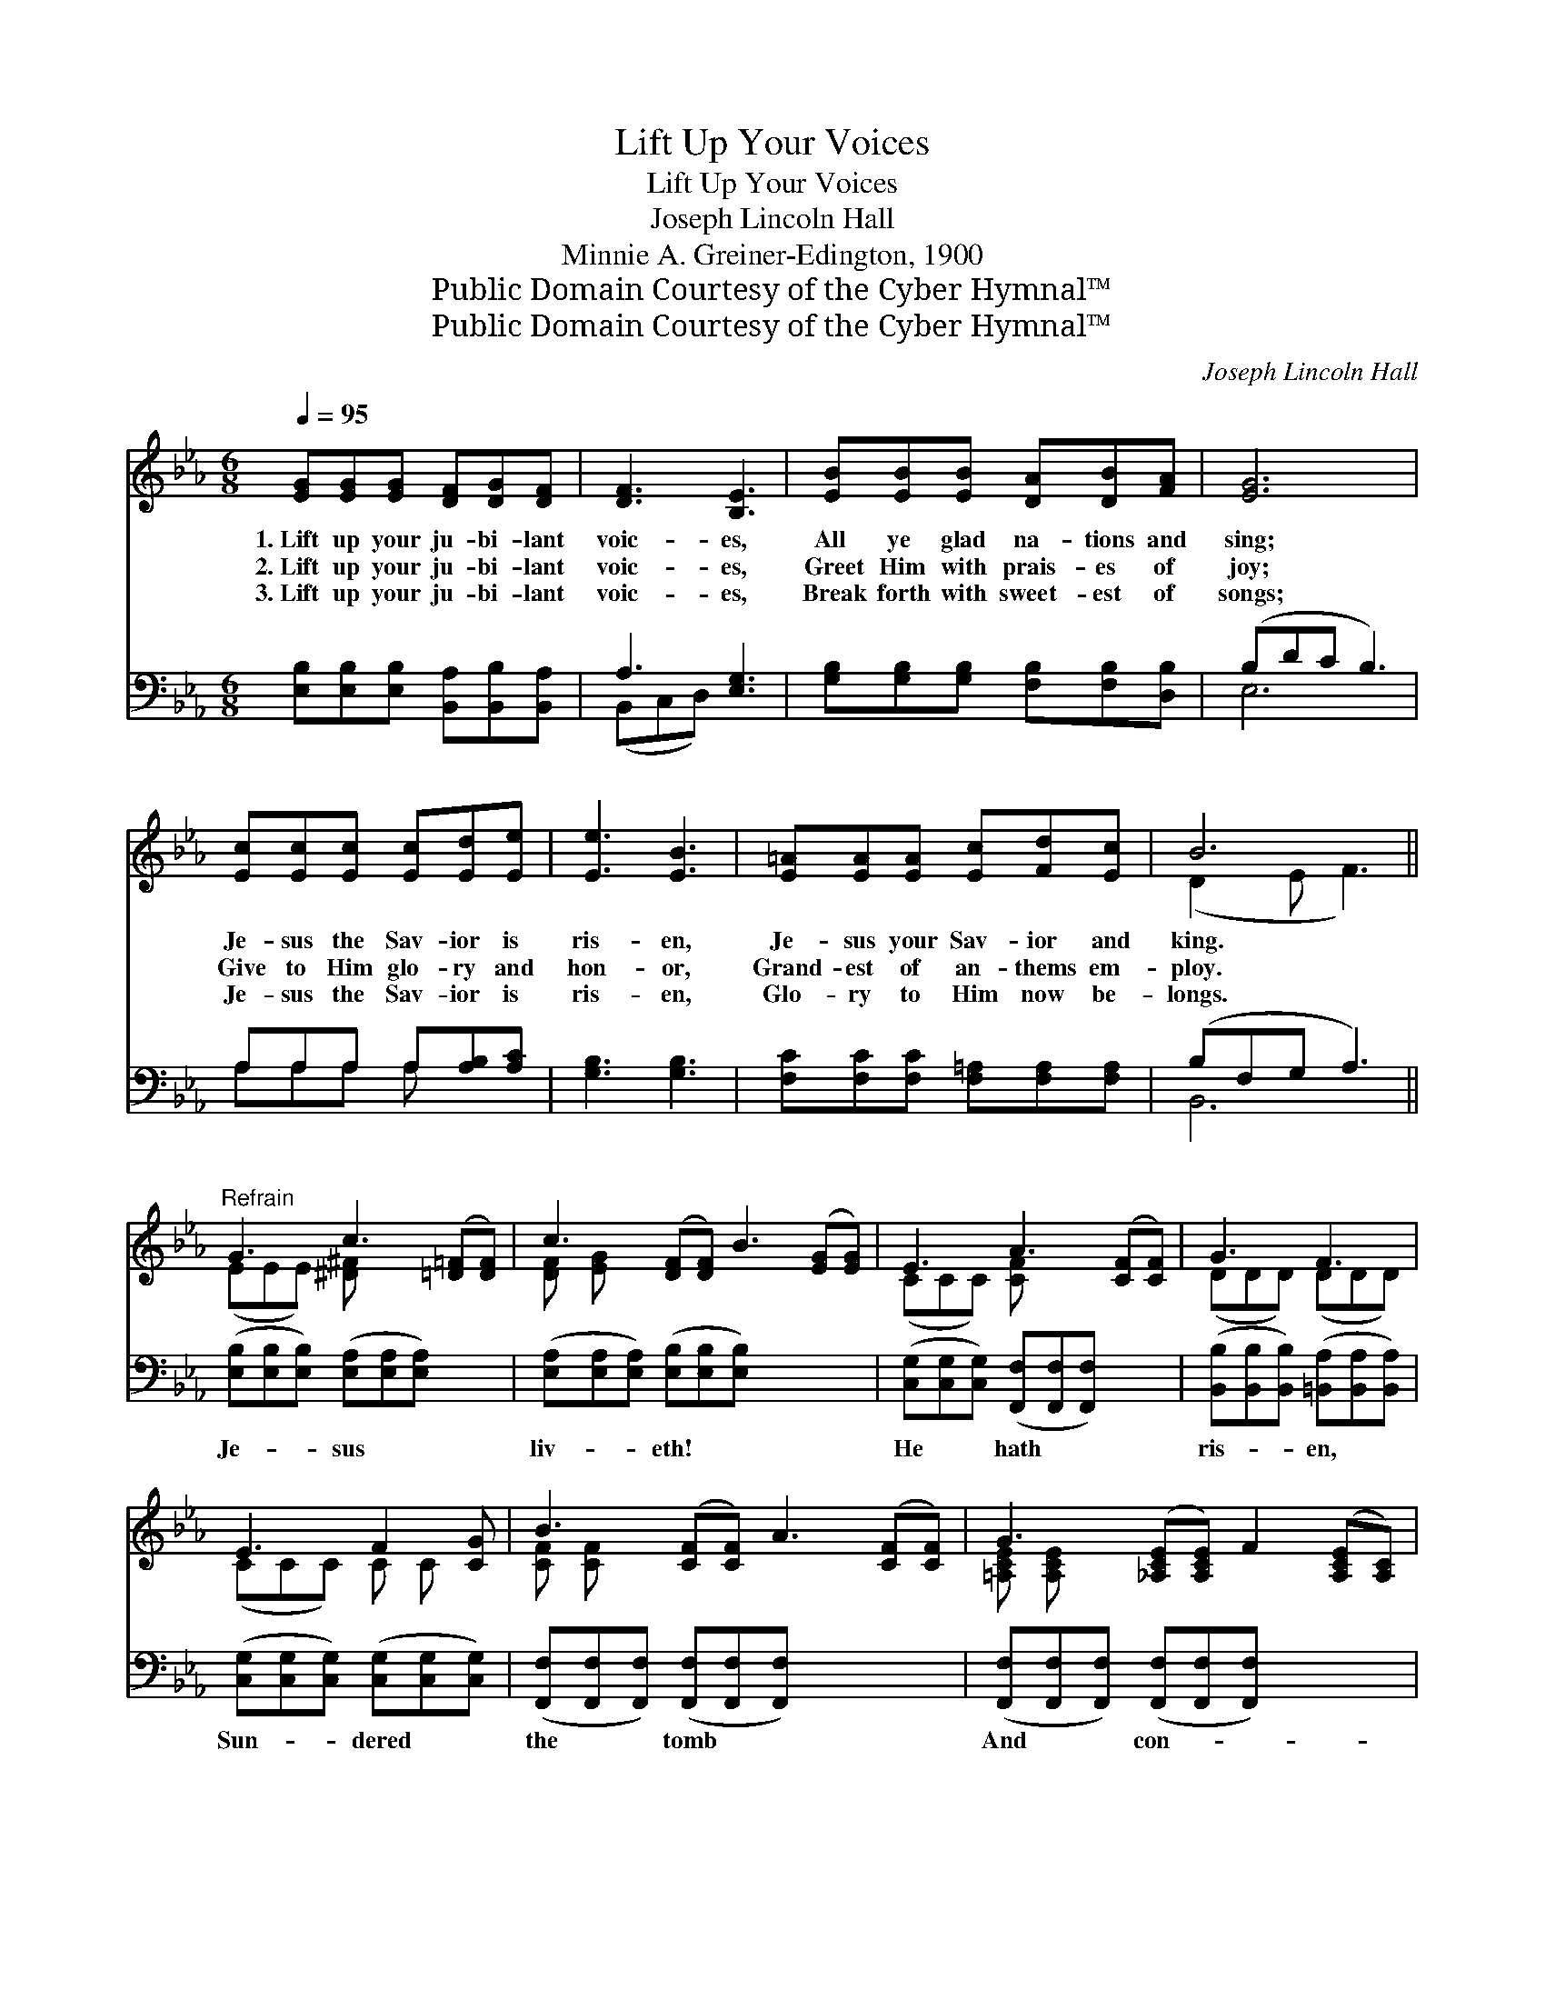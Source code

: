 X:1
T:Lift Up Your Voices
T:Lift Up Your Voices
T:Joseph Lincoln Hall
T:Minnie A. Greiner-Edington, 1900
T:Public Domain Courtesy of the Cyber Hymnal™
T:Public Domain Courtesy of the Cyber Hymnal™
C:Joseph Lincoln Hall
Z:Public Domain
Z:Courtesy of the Cyber Hymnal™
%%score ( 1 2 ) ( 3 4 )
L:1/8
Q:1/4=95
M:6/8
K:Eb
V:1 treble 
V:2 treble 
V:3 bass 
V:4 bass 
V:1
 [EG][EG][EG] [DF][DG][DF] | [DF]3 [B,E]3 | [EB][EB][EB] [DA][DB][FA] | [EG]6 | %4
w: 1.~Lift up your ju- bi- lant|voic- es,|All ye glad na- tions and|sing;|
w: 2.~Lift up your ju- bi- lant|voic- es,|Greet Him with prais- es of|joy;|
w: 3.~Lift up your ju- bi- lant|voic- es,|Break forth with sweet- est of|songs;|
 [Ec][Ec][Ec] [Ec][Ed][Ee] | [Ee]3 [EB]3 | [E=A][EA][EA] [Ec][Fd][Ec] | B6 || %8
w: Je- sus the Sav- ior is|ris- en,|Je- sus your Sav- ior and|king.|
w: Give to Him glo- ry and|hon- or,|Grand- est of an- thems em-|ploy.|
w: Je- sus the Sav- ior is|ris- en,|Glo- ry to Him now be-|longs.|
"^Refrain" G3 c3 ([=D=F][DF]) | c3 ([DF][DF]) B3 ([EG][EG]) | E3 A3 ([CF][CF]) | G3 F3 | %12
w: ||||
w: ||||
w: ||||
 E3 F2 [CG] | B3 ([CF][CF]) A3 ([CF][CF]) | G3 ([_A,CE][A,CE]) F2 ([A,CE][A,C]) | %15
w: |||
w: |||
w: |||
 G3 ([B,D][B,D]) F3 ([B,D][B,D]) | G3 G3 | c3 G3 | =A3 ([EF][EF]) A3 ([EF][EF]) | %19
w: ||||
w: ||||
w: ||||
 d3 ([DAB][DAB]) B3 ([DA][DA]) |!ff! B3!<(! ([EG][EG]) c2!<)! ([EG][EGd]) | %21
w: ||
w: ||
w: ||
 [E_G_ce]3- !fermata![EGce]2 e | B3 ([EG][EG]) D3 | E3- [B,E]3 |] %24
w: |||
w: |||
w: |||
V:2
 x6 | x6 | x6 | x6 | x6 | x6 | x6 | (D2 E F3) || (EEE) [^D^F] x4 | [DF] [EG] x8 | (CCC) [CF] x4 | %11
 (DDD) (DDD) | (CCC) C C x | [CF] [CF] x8 | [=A,CE] [A,CE] x7 | [B,D] [B,D] x8 | (EEE) (EEE) | %17
 (=EEE) (EEE) | [EF] [EF] x8 | [DAB] [DA] x8 | [EG] [EG] x7 | x6 | ([EG]B,B, B,) x4 | B,B,_C x3 |] %24
V:3
 [E,B,][E,B,][E,B,] [B,,A,][B,,B,][B,,A,] | A,3 [E,G,]3 | [G,B,][G,B,][G,B,] [F,B,][F,B,][D,B,] | %3
w: ~ ~ ~ ~ ~ ~|~ ~|~ ~ ~ ~ ~ ~|
 (B,DC B,3) | A,A,A, A,[A,B,][A,C] | [G,B,]3 [G,B,]3 | [F,C][F,C][F,C] [F,=A,][F,A,][F,A,] | %7
w: ~ * * *|~ ~ ~ ~ ~ ~|~ ~|~ ~ ~ ~ ~ ~|
 (B,F,G, A,3) || ([E,B,][E,B,][E,B,]) ([E,A,][E,A,][E,A,]) x2 | %9
w: ~ * * *|Je- * * sus * *|
 ([E,A,][E,A,][E,A,]) ([E,B,][E,B,][E,B,]) x4 | ([C,G,][C,G,][C,G,]) ([F,,F,][F,,F,][F,,F,]) x2 | %11
w: liv- * * eth! * *|He * * hath * *|
 ([B,,B,][B,,B,][B,,B,]) ([=B,,A,][B,,A,][B,,A,]) | ([C,G,][C,G,][C,G,]) ([C,G,][C,G,][C,G,]) | %13
w: ris- * * en, * *|Sun- * * dered * *|
 ([F,,F,][F,,F,][F,,F,]) ([F,,F,][F,,F,][F,,F,]) x4 | %14
w: the * * tomb * *|
 ([F,,F,][F,,F,][F,,F,]) ([F,,F,][F,,F,][F,,F,]) x3 | %15
w: And * * con- * *|
 ([B,,F,A,][B,,F,A,][B,,F,A,]) ([B,,F,A,][B,,F,A,][B,,F,A,]) x4 | %16
w: quered * * the * *|
 ([E,B,][E,B,][E,B,]) ([_D,B,][D,B,][D,B,]) | %17
w: grave; * * Might- * *|
 ([C,G,B,][C,G,B,][C,G,B,]) ([C,G,B,][C,G,B,][C,G,B,]) | ([F,C][F,C][F,C]) ([F,C][F,C][F,C]) x4 | %19
w: y * * Sav- * *|ior, * * live * *|
 ([B,,F,B,][B,,F,B,][B,,F,B,]) ([B,,F,B,][B,,F,B,])[B,,F,B,] x4 | %20
w: for- * * ev- * er,|
 ([E,B,][E,B,][E,B,]) ([E,B,][E,B,])[E,B,] x3 | ([_C,_G,_C]3- [C,G,C]2) z | %22
w: Je- * * sus * is|king doth|
 ([B,,B,][B,,B,][B,,B,]) ([B,,F,A,][B,,F,A,][B,,F,A,]) x2 | [E,G,][E,G,][E,A,] [E,G,]3 |] %24
w: save. * * * * *||
V:4
 x6 | (B,,C,D,) x3 | x6 | E,6 | A,A,A, A, x2 | x6 | x6 | B,,6 || x8 | x10 | x8 | x6 | x6 | x10 | %14
 x9 | x10 | x6 | x6 | x10 | x10 | x9 | x6 | x8 | x6 |] %24

